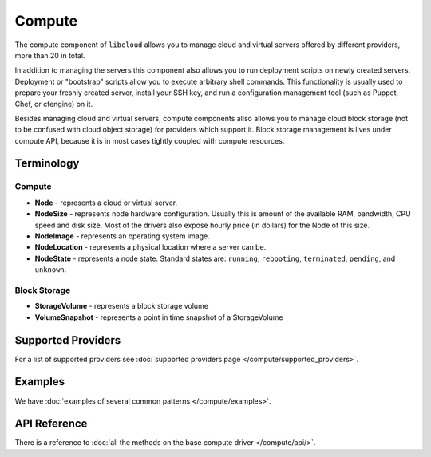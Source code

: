 Compute
=======

The compute component of ``libcloud`` allows you to manage cloud and virtual
servers offered by different providers, more than 20 in total.

In addition to  managing the servers this component also allows you to run
deployment scripts on newly created servers. Deployment or "bootstrap" scripts
allow you to execute arbitrary shell commands. This functionality is usually
used to prepare your freshly created server, install your SSH key, and run a
configuration management tool (such as Puppet, Chef, or cfengine) on it.

Besides managing cloud and virtual servers, compute components allso allows you
to manage cloud block storage (not to be confused with cloud object storage)
for providers which support it.
Block storage management is lives under compute API, because it is in most cases
tightly coupled with compute resources.

Terminology
-----------

Compute
~~~~~~~

* **Node** - represents a cloud or virtual server.
* **NodeSize** - represents node hardware configuration. Usually this is amount
  of the available RAM, bandwidth, CPU speed and disk size. Most of the drivers
  also expose hourly price (in dollars) for the Node of this size.
* **NodeImage** - represents an operating system image.
* **NodeLocation** - represents a physical location where a server can be.
* **NodeState** - represents a node state. Standard states are: ``running``,
  ``rebooting``, ``terminated``, ``pending``, and ``unknown``.

Block Storage
~~~~~~~~~~~~~

* **StorageVolume** - represents a block storage volume
* **VolumeSnapshot** - represents a point in time snapshot of a StorageVolume

Supported Providers
-------------------

For a list of supported providers see :doc:`supported providers page
</compute/supported_providers>`.

Examples
--------

We have :doc:`examples of several common patterns </compute/examples>`.

API Reference
-------------

There is a reference to :doc:`all the methods on the base compute driver
</compute/api/>`.
